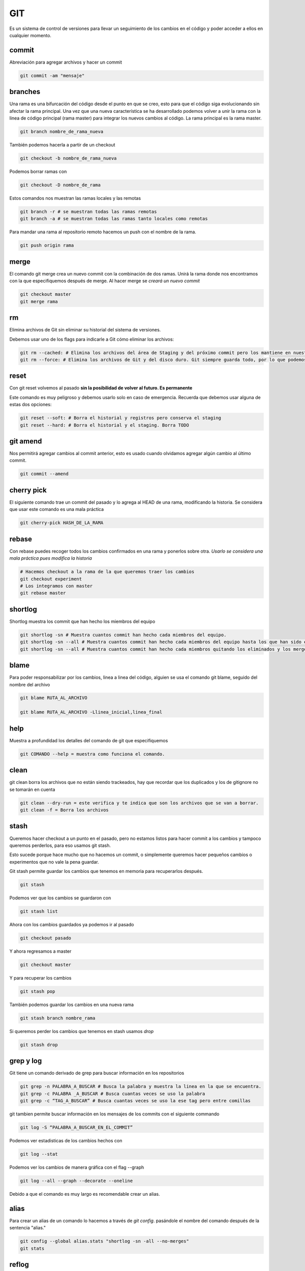 ===
GIT
===

Es un sistema de control de versiones para llevar un seguimiento de los
cambios en el código y poder acceder a ellos en cualquier momento.

commit
======

Abreviación para agregar archivos y hacer un commit

.. code:: bash

   git commit -am "mensaje"

branches
========

Una rama es una bifurcación del código desde el punto en que se creo,
esto para que el código siga evolucionando sin afectar la rama
principal. Una vez que una nueva característica se ha desarrollado
podemos volver a unir la rama con la linea de código principal (rama
master) para integrar los nuevos cambios al código. La rama principal es
la rama master.

.. code:: bash

   git branch nombre_de_rama_nueva

También podemos hacerla a partir de un checkout

.. code:: bash

   git checkout -b nombre_de_rama_nueva

Podemos borrar ramas con

.. code:: bash

   git checkout -D nombre_de_rama

Estos comandos nos muestran las ramas locales y las remotas

.. code:: bash

   git branch -r # se muestran todas las ramas remotas
   git branch -a # se muestran todas las ramas tanto locales como remotas

Para mandar una rama al repositorio remoto hacemos un push con el nombre de la rama.

.. code:: bash

   git push origin rama

merge
=====

El comando git merge crea un nuevo commit con la combinación de dos ramas. Unirá la rama donde nos encontramos con la que especifiquemos
después de merge. Al hacer merge se *creará un nuevo commit*

.. code:: bash

   git checkout master
   git merge rama

rm
==

Elimina archivos de Git sin eliminar su historial del sistema de
versiones.

Debemos usar uno de los flags para indicarle a Git cómo eliminar los
archivos:

.. code:: bash

   git rm --cached: # Elimina los archivos del área de Staging y del próximo commit pero los mantiene en nuestro disco duro.
   git rm --force: # Elimina los archivos de Git y del disco duro. Git siempre guarda todo, por lo que podemos acceder al registro de la existencia de los archivos, de modo que podremos recuperarlos si es necesario (pero debemos usar comandos más avanzados).

reset
=====

Con git reset volvemos al pasado **sin la posibilidad de volver al
futuro. Es permanente**

Este comando es muy peligroso y debemos usarlo solo en caso de
emergencia. Recuerda que debemos usar alguna de estas dos opciones:

.. code:: bash

   git reset --soft: # Borra el historial y registros pero conserva el staging
   git reset --hard: # Borra el historial y el staging. Borra TODO

git amend
=========

Nos permitirá agregar cambios al commit anterior, esto es usado cuando
olvidamos agregar algún cambio al último commit.

.. code:: bash

   git commit --amend

cherry pick
===========

El siguiente comando trae un commit del pasado y lo agrega al HEAD de
una rama, modificando la historia. Se considera que usar este comando es
una mala práctica

.. code:: bash

   git cherry-pick HASH_DE_LA_RAMA

rebase
======

Con rebase puedes recoger todos los cambios confirmados en una rama y
ponerlos sobre otra. *Usarlo se considera una mala práctica pues
modifica la historia*

.. code:: bash

   # Hacemos checkout a la rama de la que queremos traer los cambios
   git checkout experiment
   # Los integramos con master 
   git rebase master

shortlog
========

Shortlog muestra los commit que han hecho los miembros del equipo

.. code:: bash

   git shortlog -sn # Muestra cuantos commit han hecho cada miembros del equipo.
   git shortlog -sn --all # Muestra cuantos commit han hecho cada miembros del equipo hasta los que han sido eliminado y merges.
   git shortlog -sn --all # Muestra cuantos commit han hecho cada miembros quitando los eliminados y los merges

blame
=====

Para poder responsabilizar por los cambios, linea a linea del código,
alguien se usa el comando git blame, seguido del nombre del archivo

.. code:: bash

   git blame RUTA_AL_ARCHIVO 

   git blame RUTA_AL_ARCHIVO -Llinea_inicial,linea_final

help
====

Muestra a profundidad los detalles del comando de git que especifiquemos

.. code:: bash

   git COMANDO --help = muestra como funciona el comando.

clean
=====

git clean borra los archivos que no están siendo trackeados, hay que
recordar que los duplicados y los de gitignore no se tomarán en cuenta

.. code:: bash

   git clean --dry-run = este verifica y te indica que son los archivos que se van a borrar.
   git clean -f = Borra los archivos

stash
=====

Queremos hacer checkout a un punto en el pasado, pero no estamos listos
para hacer commit a los cambios y tampoco queremos perderlos, para eso
usamos git stash.

Esto sucede porque hace mucho que no hacemos un commit, o simplemente
queremos hacer pequeños cambios o experimentos que no vale la pena
guardar.

Git stash permite guardar los cambios que tenemos en memoria para
recuperarlos después.

.. code:: bash

   git stash

Podemos ver que los cambios se guardaron con

.. code:: bash

   git stash list

Ahora con los cambios guardados ya podemos ir al pasado

.. code:: bash

   git checkout pasado

Y ahora regresamos a master

.. code:: bash

   git checkout master

Y para recuperar los cambios

.. code:: bash

   git stash pop

También podemos guardar los cambios en una nueva rama

.. code:: bash

   git stash branch nombre_rama

Si queremos perder los cambios que tenemos en stash usamos *drop*

.. code:: bash

   git stash drop

grep y log
==========

Git tiene un comando derivado de grep para buscar información en los
repositorios

.. code:: bash

   git grep -n PALABRA_A_BUSCAR # Busca la palabra y muestra la linea en la que se encuentra.
   git grep -c PALABRA _A_BUSCAR # Busca cuantas veces se uso la palabra
   git grep -c “TAG_A_BUSCAR” # Busca cuantas veces se uso la ese tag pero entre comillas

git tambien permite buscar información en los mensajes de los commits
con el siguiente commando

.. code:: bash

   git log -S “PALABRA_A_BUSCAR_EN_EL_COMMIT”

Podemos ver estadisticas de los cambios hechos con

.. code:: bash

   git log --stat

Podemos ver los cambios de manera gráfica con el flag --graph

.. code-block:: bash

   git log --all --graph --decorate --oneline

Debido a que el comando es muy largo es recomendable crear un alias.

alias
=====

Para crear un alias de un comando lo hacemos a través de *git config*. pasándole el nombre del comando después de la sentencia "alias."

.. code-block:: bash

   git config --global alias.stats "shortlog -sn -all --no-merges"
   git stats

reflog
======

Este comando tiene todos los cambios hechos en el repositorio, incluso
aquellos que fueron desechos con *git reset --hard*

.. code:: bash

   git reflog

Excluir archivos del indice de git
==================================

Mantendrá el archivo pero borrará

.. code:: bash

   git rm --cached <file-name> or git rm -r --cached <folder-name>

Este método es para optimización. Para manejar una carpeta o una serie
de archivos que no cambiarán. Este comando le dice a git que deje de
revisar este folder cada vez que algo cambia. El contenido se
reescribira siá existe un pull al archivo o directorio.

.. code:: bash

   git update-index --assume-unchanged <path-name>

Esto le dice que quieres tu propia versión independiente de un archivo o
directorio.

.. code:: bash

   git update-index --skip-worktree <path-name>

Este comando no se propagará con git tiene que ejecutarse por cada
usuario de manera individual.

gitignore
=========

Gitignore permite que git deje fuera del seguimiento a los archivos que
le especifiquemos, funciona con expresiones regulares y basta con tener
un archivo llamado *.gitignore* en la misma carpeta del proyecto.

Un archivo .gitignore se vería así

.. code:: bash

   #.gitignore
   node_modules/
   *.pyc

gitignore.io
------------

A veces nos sentimos perdidos sobre que debe contener un *.gitignore*
sobre todo en entornos de desarrollo muy complejos con varios frameworks
y tecnologías. Para evitar esto podemos hacer uso de la página
*https://gitignore.io* donde vienen varias plantillas de archivos
*.gitignore* para diferentes desarrollos.

Versión gui de git
==================

Existen diferentes versiones de gui para git, entre las que se encuentran gitk, gitkraken entre otras.

Github
======

Tags y versiones
----------------

Los tags son útiles en github como referencia interna en github, generalmente fuera de github no son tan usados.

Para crear un tag necesitamos declarar el nombre y el mensaje

.. code-block:: bash

   git tag -a v0.1 -m "Mensaje del tag" hash_del_commit

Mostramos la lista de todos los tags con

.. code-block:: bash

   git tag

Para consultar que commit está conectado un tag usamos 

.. code-block:: bash

   git show-ref --tags

El push de los tags creados se crea con el comando:

.. code-block:: bash

   git push origin --tags

Si queremos borrar un tag. El tag se borrará del repositorio local, pero se mantendrá en github.

.. code-block:: bash

   git tag -d nombre_del_tag

Para borrar la referencia al tag en github usamos el siguiente comando.

.. code-block:: bash

   git push origin :refs/tags/nombre_del_tag

branches en github
------------------

Para mostrar todas las ramas 

.. code-block:: bash

   git show-branch -all

Flujo de trabajo en github
==========================

Para modificar un repositorio **no se deben realizar commits directos a master**. El flujo correcto es crear un branch** que contenga los cambios. 

Para colaboradores
------------------

Si la persona que hizo los cambios es un colaborador podremos obtener los cambios de su rama y realizar un merge.

.. code-block:: bash

   git checkout master
   git merge nombre_de_rama
   git push origin master


Para no colaboradores 
---------------------

Si la persona que realiza cambios no es un colaborador se necesitará realizar un *pull request* directo desde la plataforma de github en el botón que dice *Compare & pull request* que aparecerá tras haber subido los cambios o en el botón *new pull request*.

Review changes 
--------------

En el botón review changes podemos comentar, aceptar o pedir una modificación a los cambios. 

Pull Request
------------

Es el estado intermedio antes de enviar el merge, sirve para que los
demás colaboradores del proyecto observen y aprueben los cambios antes de la función, son la base de colaboracion de proyectos, es exclusivo de repositorios de código y pueden nombrarse de diferente manera entre los otros repositorios de código como gitlab, bitbucket, etc.

Traer datos del fork original
-----------------------------

Podemos especificar una fuente desde donde traer datos a master. Upstream es la convención pero puede nombrarse de forma libre.

.. code:: bash

   git remote add upstream https://github.com/usuario/proyecto

Para actualizar el proyecto de upstream usamos pull pasándole el nombre que definimos en el paso anterior.

.. code:: bash

   git pull upstream master

Una vez hecho esto podemos hacer un commit y push a origin master para actualizar el repositorio.